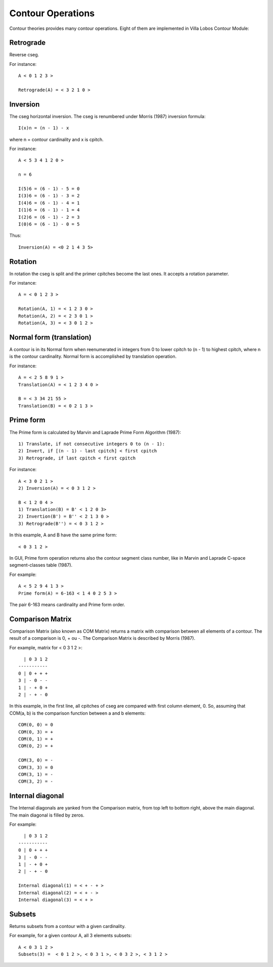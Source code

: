 Contour Operations
==================

Contour theories provides many contour operations. Eight of them are
implemented in Villa Lobos Contour Module:

Retrograde
----------

Reverse cseg.

For instance::

 A < 0 1 2 3 >

 Retrograde(A) = < 3 2 1 0 >

Inversion
---------

The cseg horizontal inversion. The cseg is renumbered under Morris
(1987) inversion formula::

 I(x)n = (n - 1) - x

where n = contour cardinality and x is cpitch.

For instance::

 A < 5 3 4 1 2 0 >

 n = 6

 I(5)6 = (6 - 1) - 5 = 0
 I(3)6 = (6 - 1) - 3 = 2
 I(4)6 = (6 - 1) - 4 = 1
 I(1)6 = (6 - 1) - 1 = 4
 I(2)6 = (6 - 1) - 2 = 3
 I(0)6 = (6 - 1) - 0 = 5

Thus::

 Inversion(A) = <0 2 1 4 3 5>

Rotation
--------

In rotation the cseg is split and the primer cpitches become the
last ones. It accepts a rotation parameter.

For instance::

 A = < 0 1 2 3 >

 Rotation(A, 1) = < 1 2 3 0 >
 Rotation(A, 2) = < 2 3 0 1 >
 Rotation(A, 3) = < 3 0 1 2 >

Normal form (translation)
-------------------------

A contour is in its Normal form when reenumerated in integers from 0
to lower cpitch to (n - 1) to highest cpitch, where n is the contour
cardinality. Normal form is accomplished by translation operation.

For instance::

 A = < 2 5 8 9 1 >
 Translation(A) = < 1 2 3 4 0 >

 B = < 3 34 21 55 >
 Translation(B) = < 0 2 1 3 >

Prime form
----------

The Prime form is calculated by Marvin and Laprade Prime Form
Algorithm (1987)::

 1) Translate, if not consecutive integers 0 to (n - 1):
 2) Invert, if [(n - 1) - last cpitch] < first cpitch
 3) Retrograde, if last cpitch < first cpitch

For instance::

 A < 3 0 2 1 >
 2) Inversion(A) = < 0 3 1 2 >

 B < 1 2 0 4 >
 1) Translation(B) = B' < 1 2 0 3>
 2) Invertion(B') = B'' < 2 1 3 0 >
 3) Retrograde(B'') = < 0 3 1 2 >

In this example, A and B have the same prime form::

 < 0 3 1 2 >

In GUI, Prime form operation returns also the contour segment class
number, like in Marvin and Laprade C-space segment-classes table
(1987).

For example::

 A < 5 2 9 4 1 3 >
 Prime form(A) = 6-163 < 1 4 0 2 5 3 >

The pair 6-163 means cardinality and Prime form order.

Comparison Matrix
-----------------

Comparison Matrix (also known as COM Matrix) returns a matrix with
comparison between all elements of a contour. The result of a
comparison is 0, + ou -. The Comparison Matrix is described by Morris
(1987).

For example, matrix for < 0 3 1 2 >::

   | 0 3 1 2
 -----------
 0 | 0 + + +
 3 | - 0 - -
 1 | - + 0 +
 2 | - + - 0

In this example, in the first line, all cpitches of cseg are compared
with first column element, 0. So, assuming that COM(a, b) is the
comparison function between a and b elements::

 COM(0, 0) = 0
 COM(0, 3) = +
 COM(0, 1) = +
 COM(0, 2) = +

 COM(3, 0) = -
 COM(3, 3) = 0
 COM(3, 1) = -
 COM(3, 2) = -

Internal diagonal
-----------------

The Internal diagonals are yanked from the Comparison matrix, from top
left to bottom right, above the main diagonal. The main diagonal is
filled by zeros.

For example::

   | 0 3 1 2
 -----------
 0 | 0 + + +
 3 | - 0 - -
 1 | - + 0 +
 2 | - + - 0
 
 Internal diagonal(1) = < + - + >
 Internal diagonal(2) = < + - >
 Internal diagonal(3) = < + >

Subsets
-------

Returns subsets from a contour with a given cardinality.

For example, for a given contour A, all 3 elements subsets::

 A < 0 3 1 2 >
 Subsets(3) =  < 0 1 2 >, < 0 3 1 >, < 0 3 2 >, < 3 1 2 >
